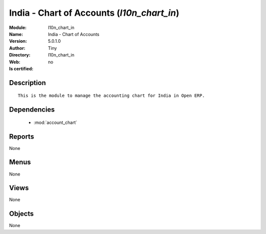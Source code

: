 
.. module:: l10n_chart_in
    :synopsis: India - Chart of Accounts 
    :noindex:
.. 

.. raw:: html

    <link rel="stylesheet" href="../_static/hide_objects_in_sidebar.css" type="text/css" />

    <style>
      div.body p#module-l10n_chart_in {
        display: none;
      }
    </style>

India - Chart of Accounts (*l10n_chart_in*)
===========================================
:Module: l10n_chart_in
:Name: India - Chart of Accounts
:Version: 5.0.1.0
:Author: Tiny
:Directory: l10n_chart_in
:Web: 
:Is certified: no

Description
-----------

::

  This is the module to manage the accounting chart for India in Open ERP.

Dependencies
------------

 * :mod:`account_chart`

Reports
-------

None


Menus
-------


None


Views
-----


None



Objects
-------

None
